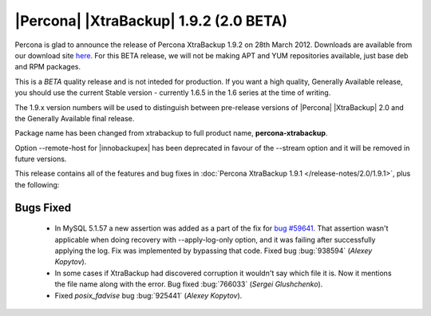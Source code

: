 =======================================
|Percona| |XtraBackup| 1.9.2 (2.0 BETA)
=======================================

Percona is glad to announce the release of Percona XtraBackup 1.9.2 on 28th March 2012. Downloads are available from our download site `here <http://www.percona.com/downloads/XtraBackup/BETA/1.9.2/>`_. For this BETA release, we will not be making APT and YUM repositories available, just base deb and RPM packages.

This is a *BETA* quality release and is not inteded for production. If you want a high quality, Generally Available release, you should use the current Stable version - currently 1.6.5 in the 1.6 series at the time of writing.

The 1.9.x version numbers will be used to distinguish between pre-release versions of |Percona| |XtraBackup| 2.0 and the Generally Available final release.

Package name has been changed from xtrabackup to full product name, **percona-xtrabackup**.

Option --remote-host for |innobackupex| has been deprecated in favour of the --stream option and it will be removed in future versions. 

This release contains all of the features and bug fixes in :doc:`Percona XtraBackup 1.9.1 </release-notes/2.0/1.9.1>`, plus the following:

Bugs Fixed
----------

  * In MySQL 5.1.57 a new assertion was added as a part of the fix for `bug #59641 <http://bugs.mysql.com/bug.php?id=59641>`_. That assertion wasn't applicable when doing recovery with --apply-log-only option, and it was failing after successfully applying the log. Fix was implemented by bypassing that code. Fixed bug :bug:`938594` (*Alexey Kopytov*).

  * In some cases if XtraBackup had discovered corruption it wouldn't say which file it is. Now it mentions the file name along with the error. Bug fixed :bug:`766033` (*Sergei Glushchenko*).
 
  * Fixed *posix_fadvise* bug :bug:`925441` (*Alexey Kopytov*).
